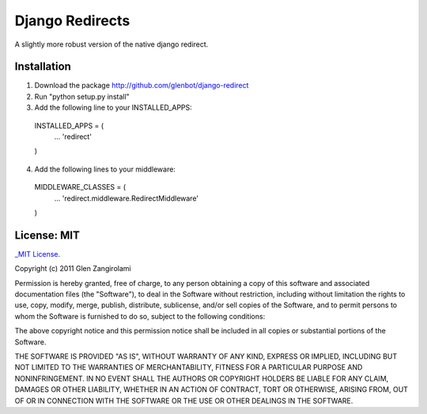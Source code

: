Django Redirects
================

A slightly more robust version of the native django redirect.

Installation
------------

1. Download the package http://github.com/glenbot/django-redirect
2. Run "python setup.py install"
3. Add the following line to your INSTALLED_APPS::

  INSTALLED_APPS = (
      ...
      'redirect'
  )

4. Add the following lines to your middleware::

  MIDDLEWARE_CLASSES = (
      ...
      'redirect.middleware.RedirectMiddleware'
  )

License: MIT
------------

`_MIT License <http://www.opensource.org/licenses/mit-license.php>`_.

Copyright (c) 2011 Glen Zangirolami

Permission is hereby granted, free of charge, to any person obtaining a copy of this software and 
associated documentation files (the "Software"), to deal in the Software without restriction, including 
without limitation the rights to use, copy, modify, merge, publish, distribute, sublicense, and/or 
sell copies of the Software, and to permit persons to whom the Software is furnished to do so, subject 
to the following conditions:

The above copyright notice and this permission notice shall be included in all copies or substantial 
portions of the Software.

THE SOFTWARE IS PROVIDED "AS IS", WITHOUT WARRANTY OF ANY KIND, EXPRESS OR IMPLIED, INCLUDING BUT 
NOT LIMITED TO THE WARRANTIES OF MERCHANTABILITY, FITNESS FOR A PARTICULAR PURPOSE AND NONINFRINGEMENT. 
IN NO EVENT SHALL THE AUTHORS OR COPYRIGHT HOLDERS BE LIABLE FOR ANY CLAIM, DAMAGES OR OTHER LIABILITY, 
WHETHER IN AN ACTION OF CONTRACT, TORT OR OTHERWISE, ARISING FROM, OUT OF OR IN CONNECTION WITH THE 
SOFTWARE OR THE USE OR OTHER DEALINGS IN THE SOFTWARE.